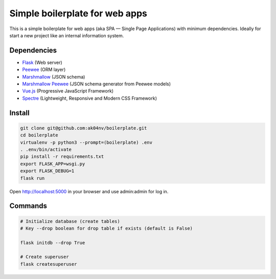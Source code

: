 Simple boilerplate for web apps
===============================

This is a simple boilerplate for web apps (aka SPA — Single Page Applications) with minimum dependencies. Ideally for start a new project like an internal information system.

Dependencies
------------

- `Flask <http://flask.pocoo.org/>`_ (Web server)
- `Peewee <https://github.com/coleifer/peewee>`_ (ORM layer)
- `Marshmallow <https://github.com/marshmallow-code/marshmallow>`_ (JSON schema)
- `Marshmallow Peewee <https://github.com/klen/marshmallow-peewee>`_ (JSON schema generator from Peewee models)
- `Vue.js <https://vuejs.org>`_ (Progressive JavaScript Framework)
- `Spectre <https://picturepan2.github.io/spectre/>`_ (Lightweight, Responsive and Modern CSS Framework)

Install
-------

..  code:: shell

  git clone git@github.com:ak04nv/boilerplate.git
  cd boilerplate
  virtualenv -p python3 --prompt=(boilerplate) .env
  . .env/bin/activate
  pip install -r requirements.txt
  export FLASK_APP=wsgi.py
  export FLASK_DEBUG=1
  flask run

Open http://localhost:5000 in your browser and use admin:admin for log in.

Commands
--------

.. code:: shell

  # Initialize database (create tables)
  # Key --drop boolean for drop table if exists (default is False)

  flask initdb --drop True

  # Create superuser
  flask createsuperuser

